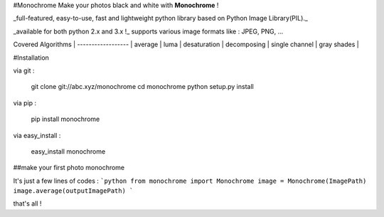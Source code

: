 #Monochrome
Make your photos black and white with **Monochrome** !

_full-featured, easy-to-use, fast and lightweight python library based on Python Image Library(PIL)._

_available for both python 2.x and 3.x !_
supports various image formats like : JPEG, PNG, ...

Covered Algorithms |
------------------ |
average |
luma |
desaturation |
decomposing |
single channel |
gray shades |

#Installation 

via git :

	git clone git://abc.xyz/monochrome
	cd monochrome
	python setup.py install

via pip :

	pip install monochrome

via easy_install :

	easy_install monochrome


##make your first photo monochrome

It's just a few lines of codes :
```python
from monochrome import Monochrome
image = Monochrome(ImagePath)
image.average(outputImagePath)
```

that's all !
